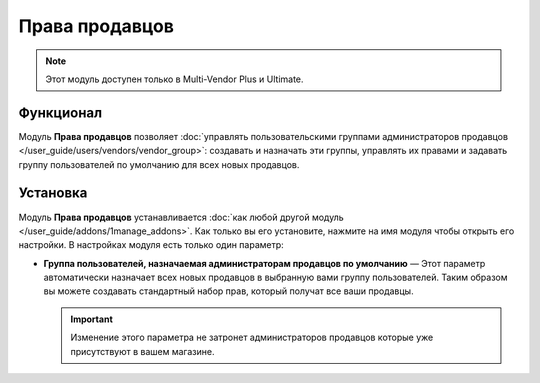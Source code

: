 ***************
Права продавцов
***************

.. note::

    Этот модуль доступен только в Multi-Vendor Plus и Ultimate.

==========
Функционал
==========

Модуль **Права продавцов** позволяет :doc:`управлять пользовательскими группами администраторов продавцов </user_guide/users/vendors/vendor_group>`: создавать и назначать эти группы, управлять их правами и задавать группу пользователей по умолчанию для всех новых продавцов.

=========
Установка
=========

Модуль **Права продавцов** устанавливается :doc:`как любой другой модуль </user_guide/addons/1manage_addons>`. Как только вы его установите, нажмите на имя модуля чтобы открыть его настройки. В настройках модуля есть только один параметр:

* **Группа пользователей, назначаемая администраторам продавцов по умолчанию** — Этот параметр автоматически назначает всех новых продавцов в выбранную вами группу пользователей. Таким образом вы можете создавать стандартный набор прав, который получат все ваши продавцы.

  .. important::

      Изменение этого параметра не затронет администраторов продавцов которые уже присутствуют в вашем магазине.

  .. image:: /user_guide/users/vendors/img/default_vendor_group.png
      :align: center
      :alt: Выберите группу пользователей по умолчанию для всех новых продавцов.

.. meta::
   :description: Модуль для назначений продавцам пользовательских групп в программном обеспечении Multi-Vendor marketplace.
